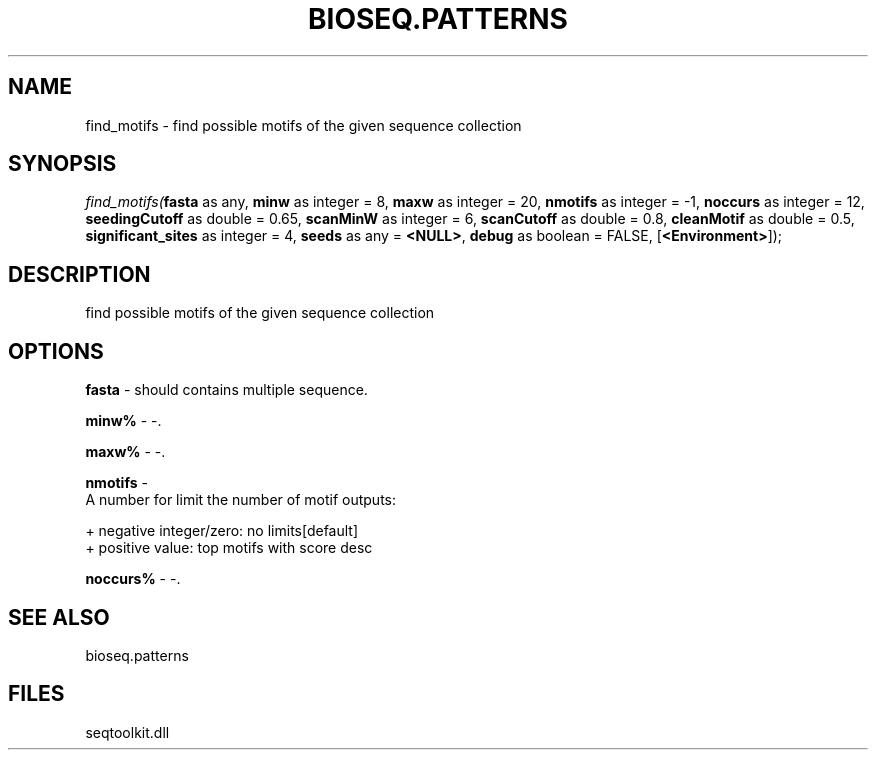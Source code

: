 .\" man page create by R# package system.
.TH BIOSEQ.PATTERNS 2 2000-1月 "find_motifs" "find_motifs"
.SH NAME
find_motifs \- find possible motifs of the given sequence collection
.SH SYNOPSIS
\fIfind_motifs(\fBfasta\fR as any, 
\fBminw\fR as integer = 8, 
\fBmaxw\fR as integer = 20, 
\fBnmotifs\fR as integer = -1, 
\fBnoccurs\fR as integer = 12, 
\fBseedingCutoff\fR as double = 0.65, 
\fBscanMinW\fR as integer = 6, 
\fBscanCutoff\fR as double = 0.8, 
\fBcleanMotif\fR as double = 0.5, 
\fBsignificant_sites\fR as integer = 4, 
\fBseeds\fR as any = \fB<NULL>\fR, 
\fBdebug\fR as boolean = FALSE, 
[\fB<Environment>\fR]);\fR
.SH DESCRIPTION
.PP
find possible motifs of the given sequence collection
.PP
.SH OPTIONS
.PP
\fBfasta\fB \fR\- should contains multiple sequence. 
.PP
.PP
\fBminw%\fB \fR\- -. 
.PP
.PP
\fBmaxw%\fB \fR\- -. 
.PP
.PP
\fBnmotifs\fB \fR\- 
 A number for limit the number of motif outputs:
 
 + negative integer/zero: no limits[default]
 + positive value: top motifs with score desc
. 
.PP
.PP
\fBnoccurs%\fB \fR\- -. 
.PP
.SH SEE ALSO
bioseq.patterns
.SH FILES
.PP
seqtoolkit.dll
.PP
